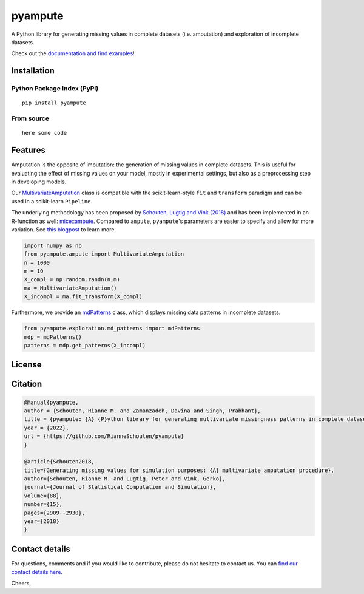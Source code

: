 pyampute
========
|made-with-python| |code-coverage|

.. |made-with-python| image:: https://img.shields.io/badge/Made%20with-Python-1f425f.svg
   :target: https://www.python.org/

.. |code-coverage| image:: https://img.shields.io/codecov/c/github/RianneSchouten/pyampute
   :target: https://app.codecov.io/gh/RianneSchouten/pyampute/

.. role:: pyth(code)
  :language: python

A Python library for generating missing values in complete datasets (i.e. amputation) and exploration of incomplete datasets. 

Check out the `documentation and find examples`_!

.. _`documentation and find examples`: https://rianneschouten.github.io/pyampute/build/html/index.html

Installation
------------
Python Package Index (PyPI)
***************************

::

   pip install pyampute

From source
***********

::

   here some code

Features
--------

Amputation is the opposite of imputation: the generation of missing values in complete datasets. This is useful for evaluating the effect of missing values on your model, mostly in experimental settings, but also as a preprocessing step in developing models.

Our `MultivariateAmputation`_ class is compatible with the scikit-learn-style ``fit`` and ``transform`` paradigm and can be used in a scikit-learn ``Pipeline``.

The underlying methodology has been proposed by `Schouten, Lugtig and Vink (2018)`_ and has been implemented in an R-function as well: `mice::ampute`_. Compared to ``ampute``, ``pyampute``'s parameters are easier to specify and allow for more variation. See `this blogpost`_ to learn more.

.. _`Schouten, Lugtig and Vink (2018)`: https://www.tandfonline.com/doi/full/10.1080/00949655.2018.1491577
.. _`mice::ampute`: https://rianneschouten.github.io/mice_ampute/vignette/ampute.html
.. _`this blogpost`: https://rianneschouten.github.io/pyampute/build/html/mapping.html
.. _`MultivariateAmputation`: https://rianneschouten.github.io/pyampute/build/html/pyampute.ampute.html

.. code-block:: python

   import numpy as np
   from pyampute.ampute import MultivariateAmputation
   n = 1000
   m = 10
   X_compl = np.random.randn(n,m)
   ma = MultivariateAmputation()
   X_incompl = ma.fit_transform(X_compl)

Furthermore, we provide an `mdPatterns`_ class, which displays missing data patterns in incomplete datasets.

.. code-block:: python

   from pyampute.exploration.md_patterns import mdPatterns
   mdp = mdPatterns()
   patterns = mdp.get_patterns(X_incompl)

.. _`mdPatterns`: https://rianneschouten.github.io/pyampute/build/html/pyampute.exploration.html

License
-------


Citation
--------

.. code:: bibtex

   @Manual{pyampute,
   author = {Schouten, Rianne M. and Zamanzadeh, Davina and Singh, Prabhant},
   title = {pyampute: {A} {P}ython library for generating multivariate missingness patterns in complete datasets},
   year = {2022},
   url = {https://github.com/RianneSchouten/pyampute}
   }

   @article{Schouten2018,
   title={Generating missing values for simulation purposes: {A} multivariate amputation procedure},
   author={Schouten, Rianne M. and Lugtig, Peter and Vink, Gerko},
   journal={Journal of Statistical Computation and Simulation},
   volume={88},
   number={15},
   pages={2909--2930},
   year={2018}
   }

Contact details
---------------

For questions, comments and if you would like to contribute, please do not hesitate to contact us. You can `find our contact details here`_.

Cheers,

.. _`find our contact details here`: https://rianneschouten.github.io/pyampute/build/html/about.html


